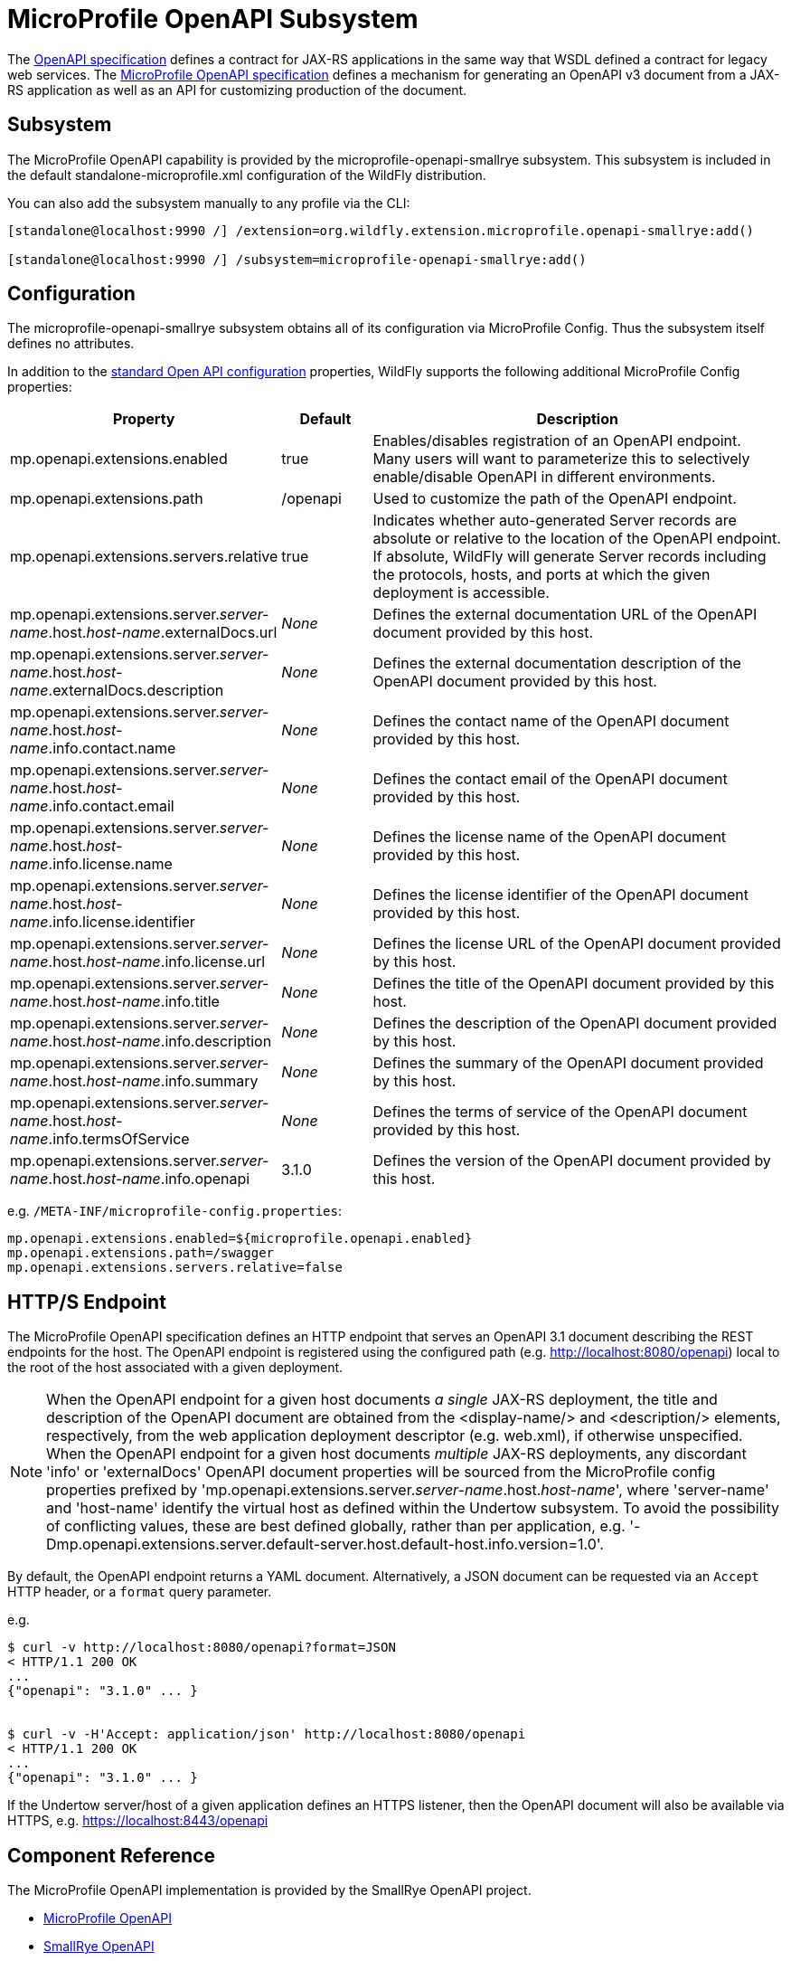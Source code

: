 :OpenAPIVersion: 3.1
:MicroProfileOpenAPIVersion: 4.1

[[MicroProfile_OpenAPI_SmallRye]]
= MicroProfile OpenAPI Subsystem

ifdef::env-github[]
:tip-caption: :bulb:
:note-caption: :information_source:
:important-caption: :heavy_exclamation_mark:
:caution-caption: :fire:
:warning-caption: :warning:
endif::[]

The https://github.com/OAI/OpenAPI-Specification/blob/main/versions/{OpenAPIVersion}.0.md[OpenAPI specification] defines a contract for JAX-RS applications in the same way that WSDL defined a contract for legacy web services.
The https://download.eclipse.org/microprofile/microprofile-open-api-{MicroProfileOpenAPIVersion}/microprofile-openapi-spec-{MicroProfileOpenAPIVersion}.html[MicroProfile OpenAPI specification] defines a mechanism for generating an OpenAPI v3 document from a JAX-RS application as well as an API for customizing production of the document.

== Subsystem

The MicroProfile OpenAPI capability is provided by the microprofile-openapi-smallrye subsystem.
This subsystem is included in the default standalone-microprofile.xml configuration of the WildFly distribution.

You can also add the subsystem manually to any profile via the CLI:

[source,options="nowrap"]
----
[standalone@localhost:9990 /] /extension=org.wildfly.extension.microprofile.openapi-smallrye:add()

[standalone@localhost:9990 /] /subsystem=microprofile-openapi-smallrye:add()
----

== Configuration

The microprofile-openapi-smallrye subsystem obtains all of its configuration via MicroProfile Config.  Thus the subsystem itself defines no attributes.

In addition to the https://download.eclipse.org/microprofile/microprofile-open-api-{MicroProfileOpenAPIVersion}/microprofile-openapi-spec-{MicroProfileOpenAPIVersion}.html#_core_configurations[standard Open API configuration] properties, WildFly supports the following additional MicroProfile Config properties:

[cols="2,1,5"]
|===
|Property |Default |Description

|mp.openapi.extensions.enabled
|true
|Enables/disables registration of an OpenAPI endpoint.  Many users will want to parameterize this to selectively enable/disable OpenAPI in different environments.

|mp.openapi.extensions.path
|/openapi
|Used to customize the path of the OpenAPI endpoint.

|mp.openapi.extensions.servers.relative
|true
|Indicates whether auto-generated Server records are absolute or relative to the location of the OpenAPI endpoint.  If absolute, WildFly will generate Server records including the protocols, hosts, and ports at which the given deployment is accessible.

|mp.openapi.extensions.server._server-name_.host._host-name_.externalDocs.url
|_None_
|Defines the external documentation URL of the OpenAPI document provided by this host.

|mp.openapi.extensions.server._server-name_.host._host-name_.externalDocs.description
|_None_
|Defines the external documentation description of the OpenAPI document provided by this host.

|mp.openapi.extensions.server._server-name_.host._host-name_.info.contact.name
|_None_
|Defines the contact name of the OpenAPI document provided by this host.

|mp.openapi.extensions.server._server-name_.host._host-name_.info.contact.email
|_None_
|Defines the contact email of the OpenAPI document provided by this host.

|mp.openapi.extensions.server._server-name_.host._host-name_.info.license.name
|_None_
|Defines the license name of the OpenAPI document provided by this host.

|mp.openapi.extensions.server._server-name_.host._host-name_.info.license.identifier
|_None_
|Defines the license identifier of the OpenAPI document provided by this host.

|mp.openapi.extensions.server._server-name_.host._host-name_.info.license.url
|_None_
|Defines the license URL of the OpenAPI document provided by this host.

|mp.openapi.extensions.server._server-name_.host._host-name_.info.title
|_None_
|Defines the title of the OpenAPI document provided by this host.

|mp.openapi.extensions.server._server-name_.host._host-name_.info.description
|_None_
|Defines the description of the OpenAPI document provided by this host.

|mp.openapi.extensions.server._server-name_.host._host-name_.info.summary
|_None_
|Defines the summary of the OpenAPI document provided by this host.

|mp.openapi.extensions.server._server-name_.host._host-name_.info.termsOfService
|_None_
|Defines the terms of service of the OpenAPI document provided by this host.

|mp.openapi.extensions.server._server-name_.host._host-name_.info.openapi
|{OpenAPIVersion}.0
|Defines the version of the OpenAPI document provided by this host.

|===

e.g. `/META-INF/microprofile-config.properties`:
[source,options="nowrap"]
---- 
mp.openapi.extensions.enabled=${microprofile.openapi.enabled}
mp.openapi.extensions.path=/swagger
mp.openapi.extensions.servers.relative=false
----

== HTTP/S Endpoint

The MicroProfile OpenAPI specification defines an HTTP endpoint that serves an OpenAPI {OpenAPIVersion} document describing the REST endpoints for the host.
The OpenAPI endpoint is registered using the configured path (e.g. http://localhost:8080/openapi) local to the root of the host associated with a given deployment.

[NOTE]
When the OpenAPI endpoint for a given host documents _a single_ JAX-RS deployment, the title and description of the OpenAPI document are obtained from the <display-name/> and <description/> elements, respectively, from the web application deployment descriptor (e.g. web.xml), if otherwise unspecified.
When the OpenAPI endpoint for a given host documents _multiple_ JAX-RS deployments, any discordant 'info' or 'externalDocs' OpenAPI document properties will be sourced from the MicroProfile config properties prefixed by 'mp.openapi.extensions.server._server-name_.host._host-name_', where 'server-name' and 'host-name' identify the virtual host as defined within the Undertow subsystem.
To avoid the possibility of conflicting values, these are best defined globally, rather than per application, e.g. '-Dmp.openapi.extensions.server.default-server.host.default-host.info.version=1.0'.

By default, the OpenAPI endpoint returns a YAML document.
Alternatively, a JSON document can be requested via an `Accept` HTTP header, or a `format` query parameter.

e.g.

[source,shell,subs="attributes+"]
----
$ curl -v http://localhost:8080/openapi?format=JSON
< HTTP/1.1 200 OK
...
{"openapi": "{OpenAPIVersion}.0" ... }


$ curl -v -H'Accept: application/json' http://localhost:8080/openapi
< HTTP/1.1 200 OK
...
{"openapi": "{OpenAPIVersion}.0" ... }
----

If the Undertow server/host of a given application defines an HTTPS listener, then the OpenAPI document will also be available via HTTPS, e.g. https://localhost:8443/openapi

== Component Reference

The MicroProfile OpenAPI implementation is provided by the SmallRye OpenAPI project.

****

* https://microprofile.io/project/eclipse/microprofile-open-api[MicroProfile OpenAPI]
* http://github.com/smallrye/smallrye-open-api/[SmallRye OpenAPI]

****

NOTE: References in this document to Java API for RESTful Web Services (JAX-RS) refer to Jakarta RESTful Web Services unless otherwise noted.
